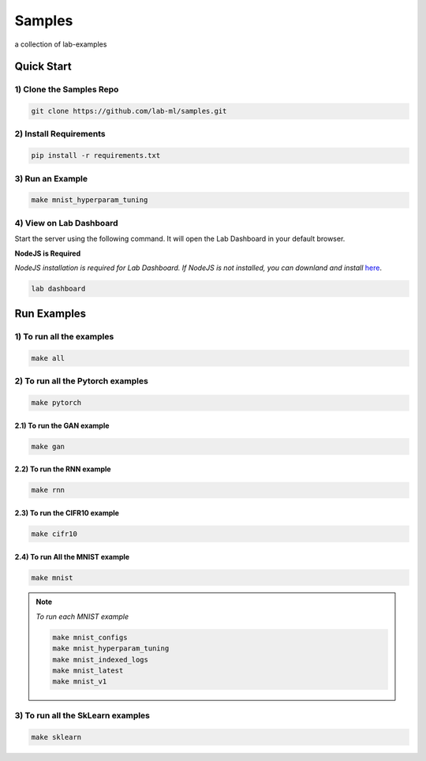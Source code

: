 Samples
=======

a collection of lab-examples


Quick Start
-----------

1) Clone the Samples Repo
~~~~~~~~~~~~~~~~~~~~~~~~~~

.. code-block:: bash

     git clone https://github.com/lab-ml/samples.git


2) Install Requirements
~~~~~~~~~~~~~~~~~~~~~~~

.. code-block:: bash

     pip install -r requirements.txt

3) Run an Example
~~~~~~~~~~~~~~~~~~

.. code-block:: bash

     make mnist_hyperparam_tuning


4) View on Lab Dashboard
~~~~~~~~~~~~~~~~~~~~~~~~

Start the server using the following command. It will open the Lab Dashboard in your default browser.

**NodeJS is Required**

*NodeJS installation is required for Lab Dashboard. If NodeJS is not installed, you can downland and install* `here <https://nodejs.org/en/download/>`_.

.. code-block:: bash

     lab dashboard


Run Examples
------------


1) To run all the examples
~~~~~~~~~~~~~~~~~~~~~~~~~~

.. code-block:: bash

    make all

2) To run all the Pytorch examples
~~~~~~~~~~~~~~~~~~~~~~~~~~~~~~~~~~

.. code-block:: bash

    make pytorch


2.1) To run the GAN example
"""""""""""""""""""""""""""

.. code-block:: bash

    make gan

2.2) To run the RNN example
"""""""""""""""""""""""""""

.. code-block:: bash

    make rnn

2.3) To run the CIFR10 example
""""""""""""""""""""""""""""""

.. code-block:: bash

    make cifr10


2.4) To run All the MNIST example
"""""""""""""""""""""""""""""""""

.. code-block:: bash

    make mnist

.. note::

   *To run each MNIST example*

   .. code-block:: bash

    make mnist_configs
    make mnist_hyperparam_tuning
    make mnist_indexed_logs
    make mnist_latest
    make mnist_v1



3) To run all the SkLearn examples
~~~~~~~~~~~~~~~~~~~~~~~~~~~~~~~~~~

.. code-block:: bash

    make sklearn



